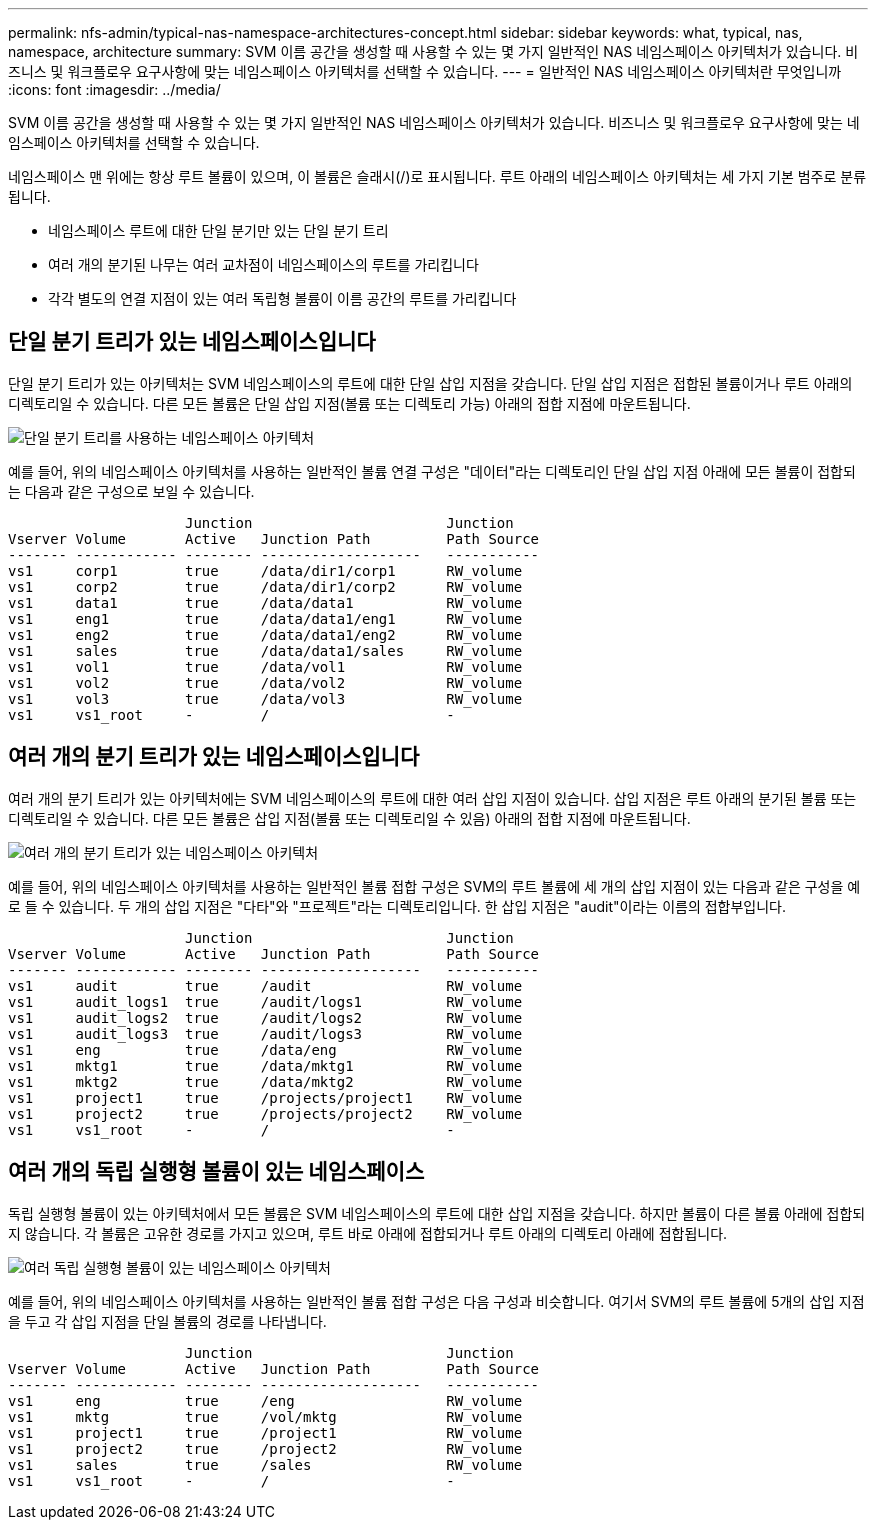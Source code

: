 ---
permalink: nfs-admin/typical-nas-namespace-architectures-concept.html 
sidebar: sidebar 
keywords: what, typical, nas, namespace, architecture 
summary: SVM 이름 공간을 생성할 때 사용할 수 있는 몇 가지 일반적인 NAS 네임스페이스 아키텍처가 있습니다. 비즈니스 및 워크플로우 요구사항에 맞는 네임스페이스 아키텍처를 선택할 수 있습니다. 
---
= 일반적인 NAS 네임스페이스 아키텍처란 무엇입니까
:icons: font
:imagesdir: ../media/


[role="lead"]
SVM 이름 공간을 생성할 때 사용할 수 있는 몇 가지 일반적인 NAS 네임스페이스 아키텍처가 있습니다. 비즈니스 및 워크플로우 요구사항에 맞는 네임스페이스 아키텍처를 선택할 수 있습니다.

네임스페이스 맨 위에는 항상 루트 볼륨이 있으며, 이 볼륨은 슬래시(/)로 표시됩니다. 루트 아래의 네임스페이스 아키텍처는 세 가지 기본 범주로 분류됩니다.

* 네임스페이스 루트에 대한 단일 분기만 있는 단일 분기 트리
* 여러 개의 분기된 나무는 여러 교차점이 네임스페이스의 루트를 가리킵니다
* 각각 별도의 연결 지점이 있는 여러 독립형 볼륨이 이름 공간의 루트를 가리킵니다




== 단일 분기 트리가 있는 네임스페이스입니다

단일 분기 트리가 있는 아키텍처는 SVM 네임스페이스의 루트에 대한 단일 삽입 지점을 갖습니다. 단일 삽입 지점은 접합된 볼륨이거나 루트 아래의 디렉토리일 수 있습니다. 다른 모든 볼륨은 단일 삽입 지점(볼륨 또는 디렉토리 가능) 아래의 접합 지점에 마운트됩니다.

image::../media/namespace-architecture-with-single-branched-tree.gif[단일 분기 트리를 사용하는 네임스페이스 아키텍처]

예를 들어, 위의 네임스페이스 아키텍처를 사용하는 일반적인 볼륨 연결 구성은 "데이터"라는 디렉토리인 단일 삽입 지점 아래에 모든 볼륨이 접합되는 다음과 같은 구성으로 보일 수 있습니다.

[listing]
----

                     Junction                       Junction
Vserver Volume       Active   Junction Path         Path Source
------- ------------ -------- -------------------   -----------
vs1     corp1        true     /data/dir1/corp1      RW_volume
vs1     corp2        true     /data/dir1/corp2      RW_volume
vs1     data1        true     /data/data1           RW_volume
vs1     eng1         true     /data/data1/eng1      RW_volume
vs1     eng2         true     /data/data1/eng2      RW_volume
vs1     sales        true     /data/data1/sales     RW_volume
vs1     vol1         true     /data/vol1            RW_volume
vs1     vol2         true     /data/vol2            RW_volume
vs1     vol3         true     /data/vol3            RW_volume
vs1     vs1_root     -        /                     -
----


== 여러 개의 분기 트리가 있는 네임스페이스입니다

여러 개의 분기 트리가 있는 아키텍처에는 SVM 네임스페이스의 루트에 대한 여러 삽입 지점이 있습니다. 삽입 지점은 루트 아래의 분기된 볼륨 또는 디렉토리일 수 있습니다. 다른 모든 볼륨은 삽입 지점(볼륨 또는 디렉토리일 수 있음) 아래의 접합 지점에 마운트됩니다.

image::../media/namespace-architecture-with-multiple-branched-trees.png[여러 개의 분기 트리가 있는 네임스페이스 아키텍처]

예를 들어, 위의 네임스페이스 아키텍처를 사용하는 일반적인 볼륨 접합 구성은 SVM의 루트 볼륨에 세 개의 삽입 지점이 있는 다음과 같은 구성을 예로 들 수 있습니다. 두 개의 삽입 지점은 "다타"와 "프로젝트"라는 디렉토리입니다. 한 삽입 지점은 "audit"이라는 이름의 접합부입니다.

[listing]
----

                     Junction                       Junction
Vserver Volume       Active   Junction Path         Path Source
------- ------------ -------- -------------------   -----------
vs1     audit        true     /audit                RW_volume
vs1     audit_logs1  true     /audit/logs1          RW_volume
vs1     audit_logs2  true     /audit/logs2          RW_volume
vs1     audit_logs3  true     /audit/logs3          RW_volume
vs1     eng          true     /data/eng             RW_volume
vs1     mktg1        true     /data/mktg1           RW_volume
vs1     mktg2        true     /data/mktg2           RW_volume
vs1     project1     true     /projects/project1    RW_volume
vs1     project2     true     /projects/project2    RW_volume
vs1     vs1_root     -        /                     -
----


== 여러 개의 독립 실행형 볼륨이 있는 네임스페이스

독립 실행형 볼륨이 있는 아키텍처에서 모든 볼륨은 SVM 네임스페이스의 루트에 대한 삽입 지점을 갖습니다. 하지만 볼륨이 다른 볼륨 아래에 접합되지 않습니다. 각 볼륨은 고유한 경로를 가지고 있으며, 루트 바로 아래에 접합되거나 루트 아래의 디렉토리 아래에 접합됩니다.

image::../media/namespace-architecture-with-multiple-standalone-volumes.gif[여러 독립 실행형 볼륨이 있는 네임스페이스 아키텍처]

예를 들어, 위의 네임스페이스 아키텍처를 사용하는 일반적인 볼륨 접합 구성은 다음 구성과 비슷합니다. 여기서 SVM의 루트 볼륨에 5개의 삽입 지점을 두고 각 삽입 지점을 단일 볼륨의 경로를 나타냅니다.

[listing]
----

                     Junction                       Junction
Vserver Volume       Active   Junction Path         Path Source
------- ------------ -------- -------------------   -----------
vs1     eng          true     /eng                  RW_volume
vs1     mktg         true     /vol/mktg             RW_volume
vs1     project1     true     /project1             RW_volume
vs1     project2     true     /project2             RW_volume
vs1     sales        true     /sales                RW_volume
vs1     vs1_root     -        /                     -
----